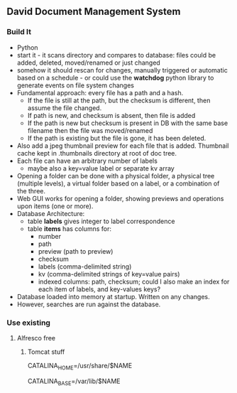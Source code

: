 ** David Document Management System
*** Build It 
- Python
- start it - it scans directory and compares to database: files could
  be added, deleted, moved/renamed or just changed
- somehow it should rescan for changes, manually triggered or
  automatic based on a schedule - or could use the *watchdog* python library to
  generate events on file system changes
- Fundamental approach: every file has a path and a hash.
  - If the file is still at the path, but the checksum is different,
    then assume the file changed.
  - If path is new, and checksum is absent, then file is added
  - If the path is new but checksum is present in DB with the same
    base filename then the file was moved/renamed
  - If the path is existing but the file is gone, it has been deleted.
- Also add a jpeg thumbnail preview for each file that is
  added. Thumbnail cache kept in .thumbnails directory at root of doc
  tree.
- Each file can have an arbitrary number of labels
  - maybe also a key=value label or separate kv array
- Opening a folder can be done with a physical folder, a physical tree
  (multiple levels), a virtual folder based on a label, or a
  combination of the three. 
- Web GUI works for opening a folder, showing previews and operations
  upon items (one or more).
- Database Architecture:
  - table *labels* gives integer to label correspondence
  - table *items* has columns for:
    - number
    - path
    - preview (path to preview)
    - checksum
    - labels (comma-delimited string)
    - kv (comma-delimited strings of key=value pairs)
    - indexed columns: path, checksum; could I also make an index for
      each item of labels, and key-values keys?
- Database loaded into memory at startup. Written on any changes.
- However, searches are run against the database. 
*** Use existing
**** Alfresco free
***** Tomcat stuff
  # Directory where the Tomcat 8 binary distribution resides
  CATALINA_HOME=/usr/share/$NAME

  # Directory for per-instance configuration files and webapps
  CATALINA_BASE=/var/lib/$NAME
